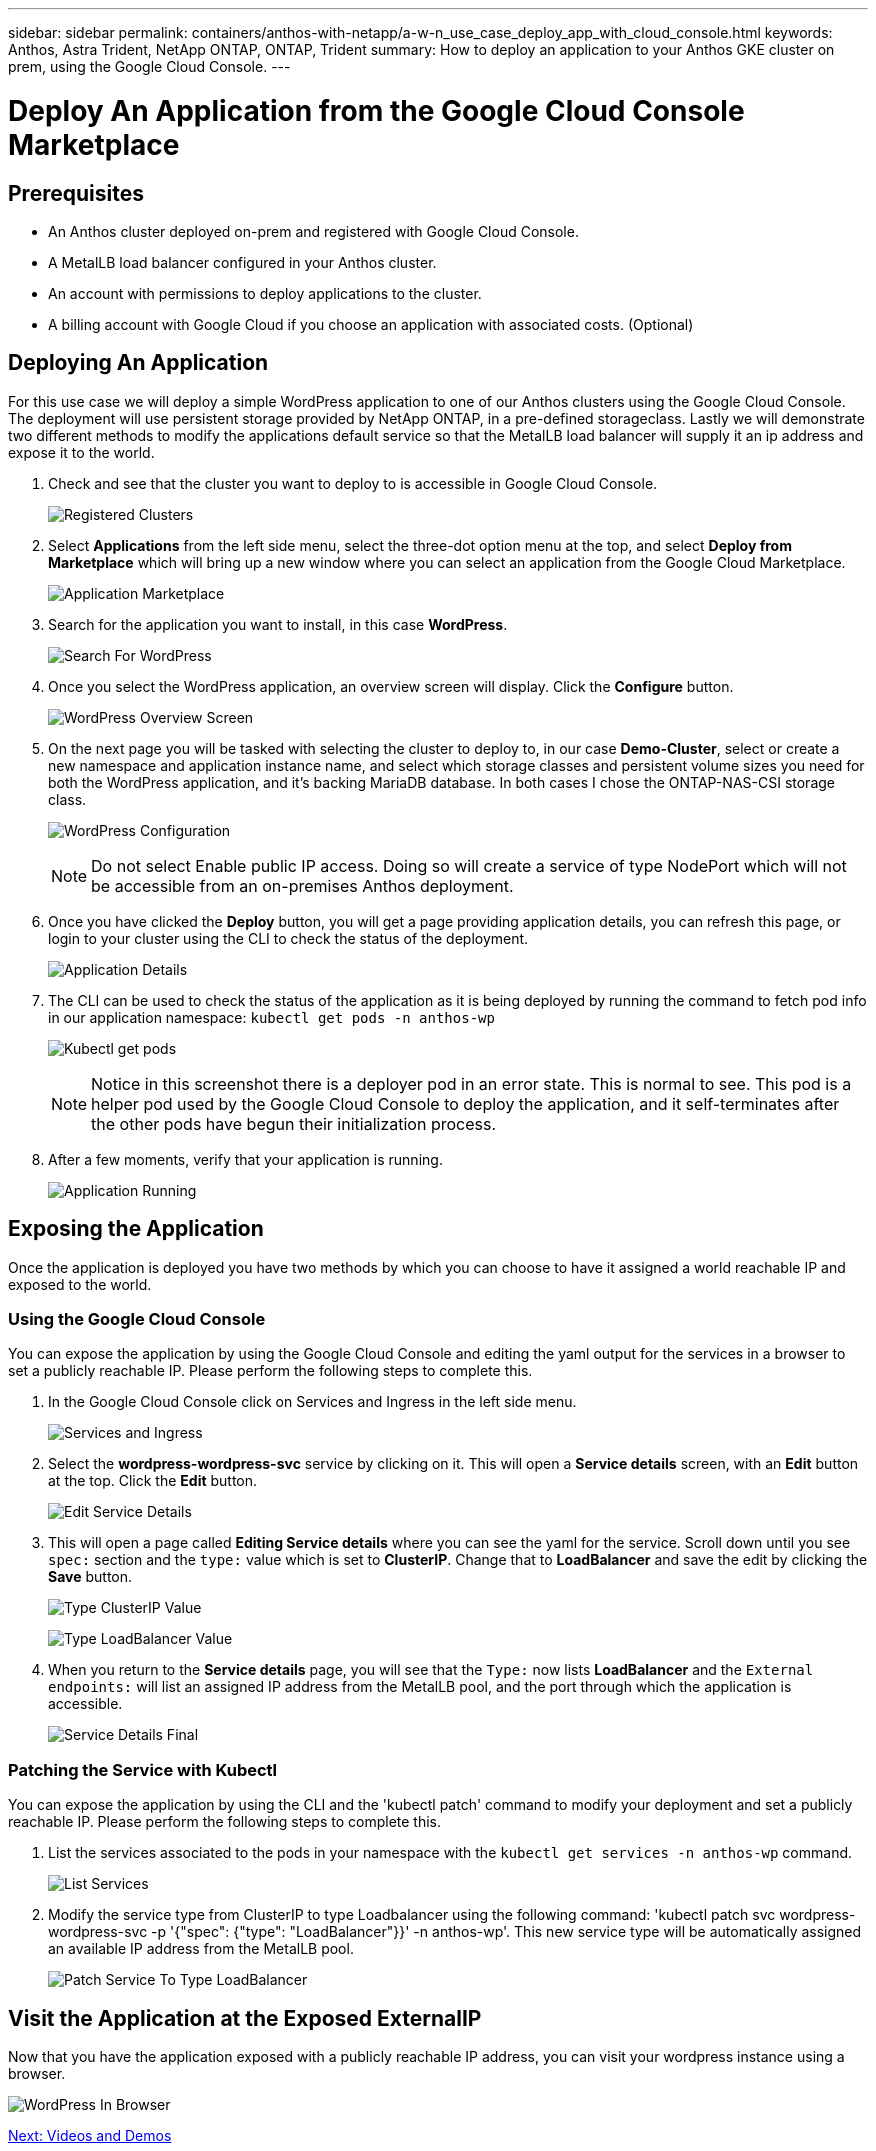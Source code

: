 ---
sidebar: sidebar
permalink: containers/anthos-with-netapp/a-w-n_use_case_deploy_app_with_cloud_console.html
keywords: Anthos, Astra Trident, NetApp ONTAP, ONTAP, Trident
summary: How to deploy an application to your Anthos GKE cluster on prem, using the Google Cloud Console.
---

= Deploy An Application from the Google Cloud Console Marketplace


:hardbreaks:
:nofooter:
:icons: font
:linkattrs:
:imagesdir: ./../../media/

== Prerequisites

* An Anthos cluster deployed on-prem and registered with Google Cloud Console.
* A MetalLB load balancer configured in your Anthos cluster.
* An account with permissions to deploy applications to the cluster.
* A billing account with Google Cloud if you choose an application with associated costs. (Optional)

== Deploying An Application

For this use case we will deploy a simple WordPress application to one of our Anthos clusters using the Google Cloud Console. The deployment will use persistent storage provided by NetApp ONTAP, in a pre-defined storageclass. Lastly we will demonstrate two different methods to modify the applications default service so that the MetalLB load balancer will supply it an ip address and expose it to the world.

.	Check and see that the cluster you want to deploy to is accessible in Google Cloud Console.
+
image::a-w-n_use_case_deploy_app-10.png[Registered Clusters]
+
.	Select *Applications* from the left side menu, select the three-dot option menu at the top, and select *Deploy from Marketplace* which will bring up a new window where you can select an application from the Google Cloud Marketplace.
+
image::a-w-n_use_case_deploy_app-09.png[Application Marketplace]
+
.	Search for the application you want to install, in this case *WordPress*.
+
image::a-w-n_use_case_deploy_app-08.png[Search For WordPress]
+
. Once you select the WordPress application, an overview screen will display. Click the *Configure* button.
+
image:a-w-n_use_case_deploy_app-07.png[WordPress Overview Screen]
+
. On the next page you will be tasked with selecting the cluster to deploy to, in our case *Demo-Cluster*, select or create a new namespace and application instance name, and select which storage classes and persistent volume sizes you need for both the WordPress application, and it's backing MariaDB database. In both cases I chose the ONTAP-NAS-CSI storage class.
+
image:a-w-n_use_case_deploy_app-06.png[WordPress Configuration]
+

NOTE: Do not select Enable public IP access. Doing so will create a service of type NodePort which will not be accessible from an on-premises Anthos deployment.

+
. Once you have clicked the *Deploy* button, you will get a page providing application details, you can refresh this page, or login to your cluster using the CLI to check the status of the deployment.
+
image:a-w-n_use_case_deploy_app-05.png[Application Details]
+
. The CLI can be used to check the status of the application as it is being deployed by running the command to fetch pod info in our application namespace: `kubectl get pods -n anthos-wp`
+
image:a-w-n_use_case_deploy_app-04.png[Kubectl get pods]
+

NOTE: Notice in this screenshot there is a deployer pod in an error state. This is normal to see. This pod is a helper pod used by the Google Cloud Console to deploy the application, and it self-terminates after the other pods have begun their initialization process.

+
. After a few moments, verify that your application is running.
+
image:a-w-n_use_case_deploy_app-03.png[Application Running]

== Exposing the Application

Once the application is deployed you have two methods by which you can choose to have it assigned a world reachable IP and exposed to the world.

=== Using the Google Cloud Console

You can expose the application by using the Google Cloud Console and editing the yaml output for the services in a browser to set a publicly reachable IP. Please perform the following steps to complete this.

. In the Google Cloud Console click on Services and Ingress in the left side menu.
+
image:a-w-n_use_case_deploy_app-11.png[Services and Ingress]
+
. Select the *wordpress-wordpress-svc* service by clicking on it. This will open a *Service details* screen, with an *Edit* button at the top. Click the *Edit* button.
+
image:a-w-n_use_case_deploy_app-12.png[Edit Service Details]
+
. This will open a page called *Editing Service details* where you can see the yaml for the service. Scroll down until you see `spec:` section and the `type:` value which is set to *ClusterIP*. Change that to *LoadBalancer* and save the edit by clicking the *Save* button.
+
image:a-w-n_use_case_deploy_app-13.png[Type ClusterIP Value]
+
image:a-w-n_use_case_deploy_app-14.png[Type LoadBalancer Value]
+
. When you return to the *Service details* page, you will see that the `Type:` now lists *LoadBalancer* and the `External endpoints:` will list an assigned IP address from the MetalLB pool, and the port through which the application is accessible.
+
image:a-w-n_use_case_deploy_app-15.png[Service Details Final]

=== Patching the Service with Kubectl

You can expose the application by using the CLI and the 'kubectl patch' command to modify your deployment and set a publicly reachable IP. Please perform the following steps to complete this.

. List the services associated to the pods in your namespace with the `kubectl get services -n anthos-wp` command.
+
image:a-w-n_use_case_deploy_app-02.png[List Services]
+
. Modify the service type from ClusterIP to type Loadbalancer using the following command: 'kubectl patch svc wordpress-wordpress-svc -p '{"spec": {"type": "LoadBalancer"}}' -n anthos-wp'. This new service type will be automatically assigned an available IP address from the MetalLB pool.
+
image:a-w-n_use_case_deploy_app-01.png[Patch Service To Type LoadBalancer]

== Visit the Application at the Exposed ExternalIP

Now that you have the application exposed with a publicly reachable IP address, you can visit your wordpress instance using a browser.

image:a-w-n_use_case_deploy_app-00.png[WordPress In Browser]


link:a-w-n_videos_and_demos.html[Next: Videos and Demos]
